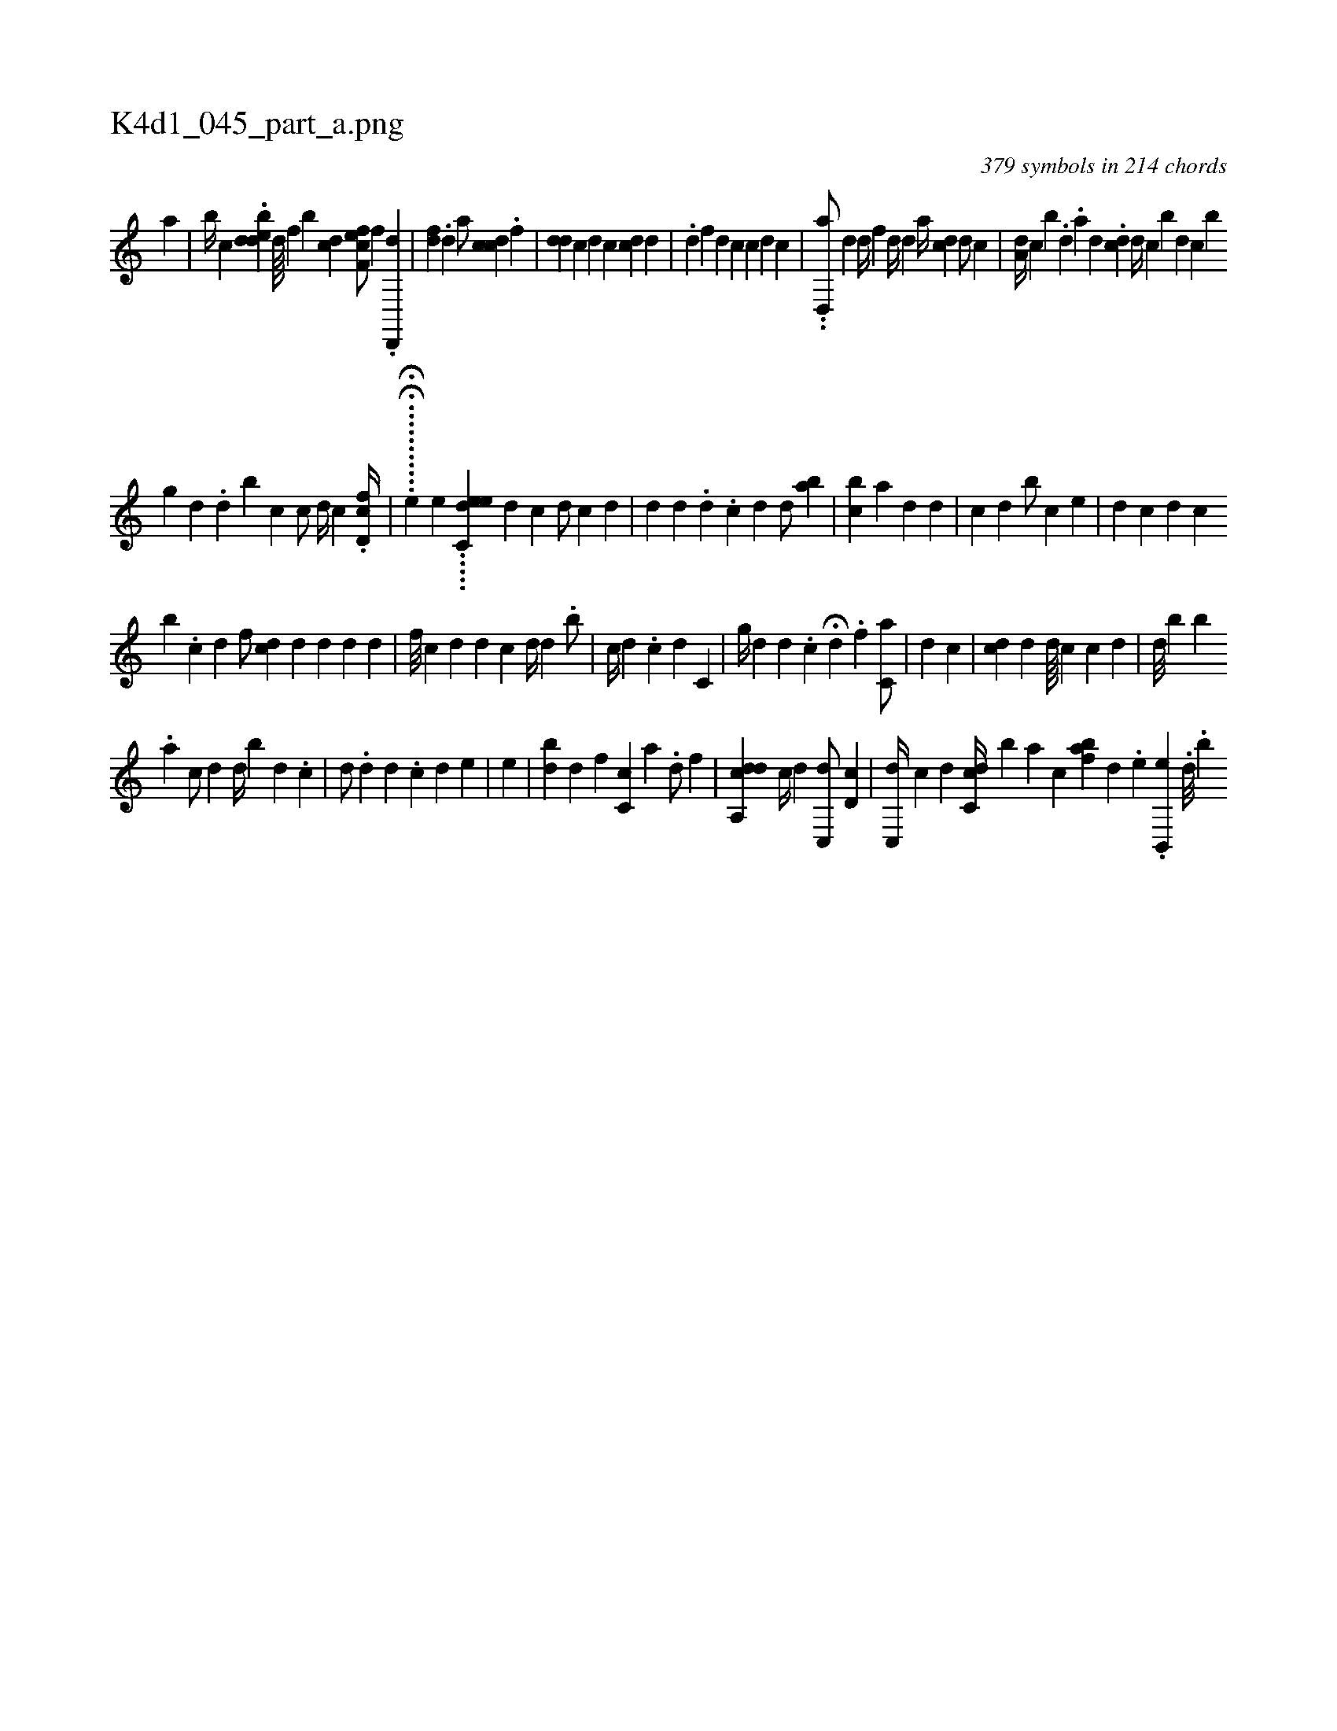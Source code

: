 X:1
%
%%titleleft true
%%tabaddflags 0
%%tabrhstyle grid
%
T:K4d1_045_part_a.png
C:379 symbols in 214 chords
L:1/4
K:italiantab
%
[,a] |\
	[,,,b//] [,,,c] .[bdde] [d////] [f] [,b] [#ydc] [f,cef/] [,,,,,f] .[,d,,,d] |\
	[,,,,k] [,,,fd] .[d] [,,,a/] [cdc] .[,,f] |\
	[,,,i] .[,di] [,,,d] [,,,c] [d] [c] [i] .[cd] [,,d] |\
	.[,d] [,,,f] [,,,d] [,,,c] [c] [,d] [,c] |\
	..[d,,a/] [,d] [,,d//] [f] [d//] [,,,,#y] [,,,,d] [,,,,a//] [,cd] [i,,d/] [,,,c] |\
	[,ia,d//] [,,,,c] [,,b] .[,d] .[,,a] [,,,d] .[,,dc] [,d//] [,c] [b] [,d] [,c] [b] 
%
[,g] [,d] .[,d] [,,b] [,,c] [,,c/] [,,,d//] [,,,c]  .[,cd,f//] |\
	.....H.....H.[e1] [,,,,e] .....[c,ede] [,,,,d1] [,,,,c] [,,,,d/] [,,,,c] [,,,,d] |\
	[,,,,#y1] [,,,,d] [,,,i] |\
	[,i,d] [,,,#y] .[,,,#y] [,,,d] .[,,,c] [,,,d] [,,,i] [,,,,d/] [,ab] |\
	[,cb] [,,i//] [ka] [,d] [,#y] [hd] |\
	[i,,c] [,,,d] [,,i] [,,b/] [,,c] [,,,#y] [,,,e] |\
	[,,,#y] [,,,d] [,,,c] [d] [c] 
%
[b] .[c] [d] [#y] [,,,f/] [cd] [,,,d] [,,d] [,,d] [,,d] |\
	[f///] [c] [,d] [d] [c] [,,,d//] [d] .[#y] [,,b/] |\
	[,,c//] [,d] .[,c] [,d] [,,,c,i/] |\
	[,i,,,g//] [,,,,,d] [,,,d] .[,,c] H[,,,,,d] .[,f] [,c,a/] |\
	[,i,i/] [,,,d] [,,,c] |\
	[,i,cd#y] [,,,,d] [,,,d////] [,,,c] [,,,c] [,,,d] |\
	[,i,d///] [,b] [,b] 
%
.[,,a] [,,,c/] [,,,d] [,,d//] [,,b] [,,d] .[,,,c] |\
	[,,,d/] .[,,,,d] [,,,,d] [i//] .[,,,c] [,,,d] [,,,#y] [,,e] |\
	[,,,e] |\
	[,,bd] [,,,d] [,,,#y//] [,,f] [c,c] [,a] .[,d/] [,,,f] |\
	[a,,cdd] [,,c//] [,,,d] [,c,,d/] [#yd,c] |\
	[,c,,d//] [,,,,c] [i,,#y/] [,,,d] [,cc,d//] [,b] [ka] [,c] [baf] [,d] .[,e] .[,b,,,e] .[i//] [,d///] .[,b] 
% number of items: 379


